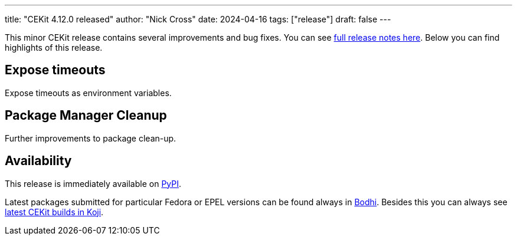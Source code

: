 ---
title: "CEKit 4.12.0 released"
author: "Nick Cross"
date: 2024-04-16
tags: ["release"]
draft: false
---

This minor CEKit release contains several improvements and bug fixes. You can see
link:https://github.com/cekit/cekit/releases/tag/4.12.0[full release notes here].
Below you can find highlights of this release.


== Expose timeouts

Expose timeouts as environment variables.

== Package Manager Cleanup

Further improvements to package clean-up.

== Availability

This release is immediately available on link:https://pypi.org/project/cekit/[PyPI].

Latest packages submitted for particular Fedora or EPEL versions can be found always in
link:https://bodhi.fedoraproject.org/updates/?packages=cekit[Bodhi]. Besides this you can always
see link:https://koji.fedoraproject.org/koji/packageinfo?packageID=28120[latest CEKit builds in Koji].
